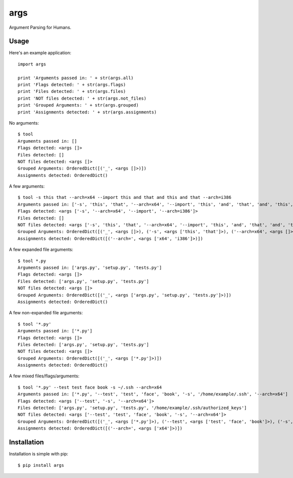 args
====

Argument Parsing for Humans.


Usage
-----

Here's an example application::

    import args

    print 'Arguments passed in: ' + str(args.all)
    print 'Flags detected: ' + str(args.flags)
    print 'Files detected: ' + str(args.files)
    print 'NOT files detected: ' + str(args.not_files)
    print 'Grouped Arguments: ' + str(args.grouped)
    print 'Assignments detected: ' + str(args.assignments)

No arguments::

    $ tool
    Arguments passed in: []
    Flags detected: <args []>
    Files detected: []
    NOT files detected: <args []>
    Grouped Arguments: OrderedDict([('_', <args []>)])
    Assignments detected: OrderedDict()

A few arguments::

    $ tool -s this that --arch=x64 --import this and that and this and that --arch=i386
    Arguments passed in: ['-s', 'this', 'that', '--arch=x64', '--import', 'this', 'and', 'that', 'and', 'this', 'and', 'that', '--arch=i386']
    Flags detected: <args ['-s', '--arch=x64', '--import', '--arch=i386']>
    Files detected: []
    NOT files detected: <args ['-s', 'this', 'that', '--arch=x64', '--import', 'this', 'and', 'that', 'and', 'this', 'and', 'that', '--arch=i386']>
    Grouped Arguments: OrderedDict([('_', <args []>), ('-s', <args ['this', 'that']>), ('--arch=x64', <args []>), ('--import', <args ['this', 'and', 'that', 'and', 'this', 'and', 'that']>), ('--arch=i386', <args []>)])
    Assignments detected: OrderedDict([('--arch=', <args ['x64', 'i386']>)])

A few expanded file arguments::

    $ tool *.py
    Arguments passed in: ['args.py', 'setup.py', 'tests.py']
    Flags detected: <args []>
    Files detected: ['args.py', 'setup.py', 'tests.py']
    NOT files detected: <args []>
    Grouped Arguments: OrderedDict([('_', <args ['args.py', 'setup.py', 'tests.py']>)])
    Assignments detected: OrderedDict()

A few non-expanded file arguments::

    $ tool '*.py'
    Arguments passed in: ['*.py']
    Flags detected: <args []>
    Files detected: ['args.py', 'setup.py', 'tests.py']
    NOT files detected: <args []>
    Grouped Arguments: OrderedDict([('_', <args ['*.py']>)])
    Assignments detected: OrderedDict()

A few mixed files/flags/arguments::

    $ tool '*.py' --test test face book -s ~/.ssh --arch=x64
    Arguments passed in: ['*.py', '--test', 'test', 'face', 'book', '-s', '/home/example/.ssh', '--arch=x64']
    Flags detected: <args ['--test', '-s', '--arch=x64']>
    Files detected: ['args.py', 'setup.py', 'tests.py', '/home/example/.ssh/authorized_keys']
    NOT files detected: <args ['--test', 'test', 'face', 'book', '-s', '--arch=x64']>
    Grouped Arguments: OrderedDict([('_', <args ['*.py']>), ('--test', <args ['test', 'face', 'book']>), ('-s', <args ['/home/example/.ssh']>), ('--arch=x64', <args []>)])
    Assignments detected: OrderedDict([('--arch=', <args ['x64']>)])


Installation
------------

Installation is simple with pip::

    $ pip install args

